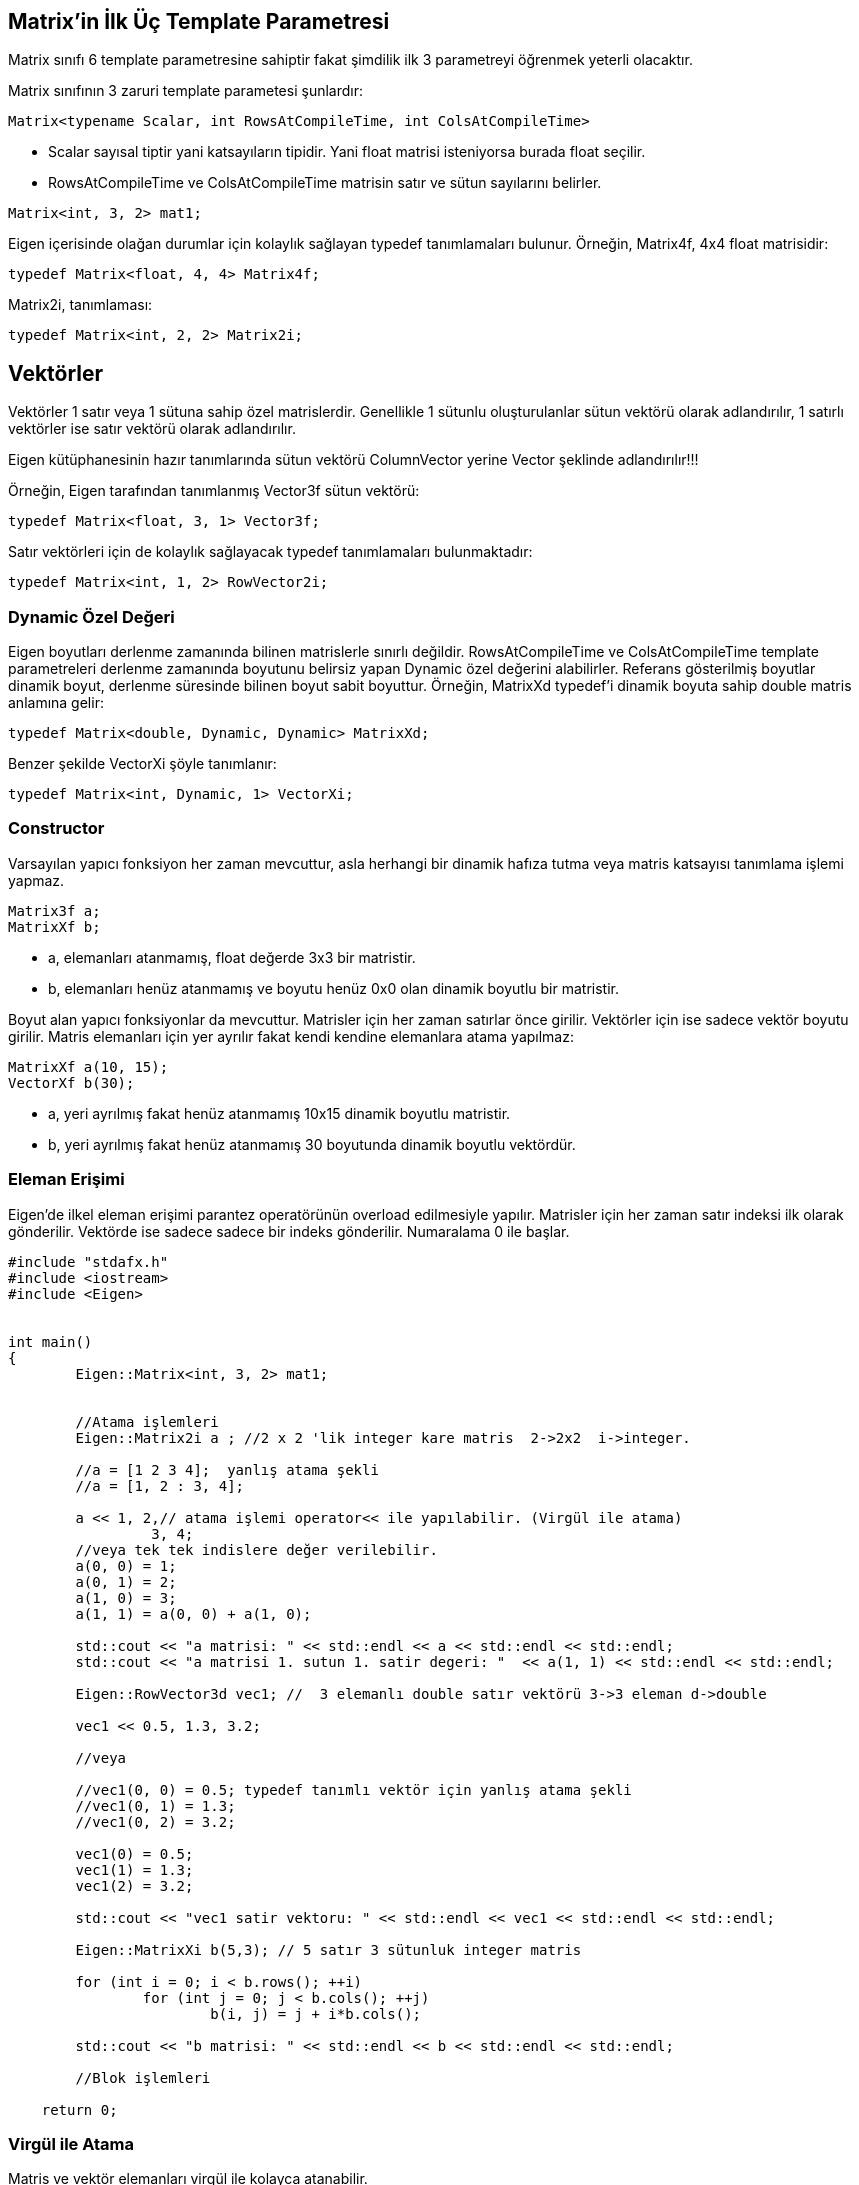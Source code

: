 == Matrix'in İlk Üç Template Parametresi

Matrix sınıfı 6 template parametresine sahiptir fakat şimdilik ilk 3 parametreyi öğrenmek yeterli olacaktır. 

Matrix sınıfının 3 zaruri template parametesi şunlardır:

[source, c++]
----
Matrix<typename Scalar, int RowsAtCompileTime, int ColsAtCompileTime>
----

* Scalar sayısal tiptir yani katsayıların tipidir. Yani float matrisi isteniyorsa burada float seçilir. 

* RowsAtCompileTime ve ColsAtCompileTime matrisin satır ve sütun sayılarını belirler.

[source, c++]
----
Matrix<int, 3, 2> mat1;
----

Eigen içerisinde olağan durumlar için kolaylık sağlayan typedef tanımlamaları bulunur. Örneğin, Matrix4f, 4x4 float matrisidir:

[source, c++]
----
typedef Matrix<float, 4, 4> Matrix4f;
----

Matrix2i, tanımlaması:

[source, c++]
----
typedef Matrix<int, 2, 2> Matrix2i;
----

== Vektörler

Vektörler 1 satır veya 1 sütuna sahip özel matrislerdir. Genellikle 1 sütunlu oluşturulanlar sütun vektörü olarak adlandırılır, 1 satırlı vektörler ise satır vektörü olarak adlandırılır.

Eigen kütüphanesinin hazır tanımlarında sütun vektörü ColumnVector yerine Vector şeklinde adlandırılır!!!

Örneğin, Eigen tarafından tanımlanmış Vector3f sütun vektörü:

[source, c++]
----
typedef Matrix<float, 3, 1> Vector3f;
----

Satır vektörleri için de kolaylık sağlayacak typedef tanımlamaları bulunmaktadır:

[source, c++]
----
typedef Matrix<int, 1, 2> RowVector2i;
----

=== Dynamic Özel Değeri

Eigen boyutları derlenme zamanında bilinen matrislerle sınırlı değildir. RowsAtCompileTime ve ColsAtCompileTime template parametreleri derlenme zamanında boyutunu belirsiz yapan Dynamic özel değerini alabilirler. Referans gösterilmiş boyutlar dinamik boyut, derlenme süresinde bilinen boyut sabit boyuttur. Örneğin, MatrixXd typedef'i dinamik boyuta sahip double matris anlamına gelir:

[source, c++]
----
typedef Matrix<double, Dynamic, Dynamic> MatrixXd;
----

Benzer şekilde VectorXi şöyle tanımlanır:

[source, c++]
----
typedef Matrix<int, Dynamic, 1> VectorXi;
----

=== Constructor

Varsayılan yapıcı fonksiyon her zaman mevcuttur, asla herhangi bir dinamik hafıza tutma veya matris katsayısı tanımlama işlemi yapmaz.

[source, c++]
----
Matrix3f a;
MatrixXf b;
----

* a, elemanları atanmamış, float değerde 3x3 bir matristir.
* b, elemanları henüz atanmamış ve boyutu henüz 0x0 olan dinamik boyutlu bir matristir.

Boyut alan yapıcı fonksiyonlar da mevcuttur. Matrisler için her zaman satırlar önce girilir. Vektörler için ise sadece vektör boyutu girilir. Matris elemanları için yer ayrılır fakat kendi kendine elemanlara atama yapılmaz: 

[source, c++]
----
MatrixXf a(10, 15);
VectorXf b(30);
----

* a, yeri ayrılmış fakat henüz atanmamış 10x15 dinamik boyutlu matristir.
* b, yeri ayrılmış fakat henüz atanmamış 30 boyutunda dinamik boyutlu vektördür.

=== Eleman Erişimi

Eigen'de ilkel eleman erişimi parantez operatörünün overload edilmesiyle yapılır. Matrisler için her zaman satır indeksi ilk olarak gönderilir. Vektörde ise sadece sadece bir indeks gönderilir. Numaralama 0 ile başlar.

[source, c++]
----
#include "stdafx.h"
#include <iostream>
#include <Eigen>


int main()
{
	Eigen::Matrix<int, 3, 2> mat1;


	//Atama işlemleri
	Eigen::Matrix2i a ; //2 x 2 'lik integer kare matris  2->2x2  i->integer.

	//a = [1 2 3 4];  yanlış atama şekli
	//a = [1, 2 : 3, 4];

	a << 1, 2,// atama işlemi operator<< ile yapılabilir. (Virgül ile atama)
		 3, 4;
	//veya tek tek indislere değer verilebilir.
	a(0, 0) = 1;
	a(0, 1) = 2;
	a(1, 0) = 3;
	a(1, 1) = a(0, 0) + a(1, 0);

	std::cout << "a matrisi: " << std::endl << a << std::endl << std::endl;
	std::cout << "a matrisi 1. sutun 1. satir degeri: "  << a(1, 1) << std::endl << std::endl;

	Eigen::RowVector3d vec1; //  3 elemanlı double satır vektörü 3->3 eleman d->double

	vec1 << 0.5, 1.3, 3.2;

	//veya

	//vec1(0, 0) = 0.5; typedef tanımlı vektör için yanlış atama şekli
	//vec1(0, 1) = 1.3;
	//vec1(0, 2) = 3.2;

	vec1(0) = 0.5;
	vec1(1) = 1.3;
	vec1(2) = 3.2;

	std::cout << "vec1 satir vektoru: " << std::endl << vec1 << std::endl << std::endl;

	Eigen::MatrixXi b(5,3); // 5 satır 3 sütunluk integer matris

	for (int i = 0; i < b.rows(); ++i)
		for (int j = 0; j < b.cols(); ++j)
			b(i, j) = j + i*b.cols();

	std::cout << "b matrisi: " << std::endl << b << std::endl << std::endl;

	//Blok işlemleri

    return 0;
----

=== Virgül ile Atama

Matris ve vektör elemanları virgül ile kolayca atanabilir.

[source, c++]
----
Matrix3f m;
m << 1, 2, 3,
     4, 5, 6,
     7, 8, 9;
cout << m;
----

Çıktı:

----
1 2 3
4 5 6
7 8 9
----


Virgül ile atama yapılabilmesi için matris veya vektörün eleman sayısının belirli olması gerekir. Daha az ya da daha fazla eleman girildiği zaman Eigen hata verir.

[source, c++]
----
Matrix<double, Dynamic, Dynamic> m;//Boyutu derlenme sırasında belirlenmemiş double matris

//m << 0.0, 1.1, 2.2, Matrisin boyutu henüz belli olmadığı için 
//	   3.3, 4.4, 5.5; girilen değerlerin anlamı yoktur.

Matrix<double, Dynamic, Dynamic> a(2, 3);//2 satır 3 sütundan oluşan double matris
a << 0.0, 1.1, 2.2, 
     3.3, 4.4, 5.5;

//veya 

MatrixXd b(2, 3);//MatrixXd --> X = Dynamic , d = double
//b << 0.0, 1.1, 2.2, Eleman sayısından fazla eleman girilmiş, hata verir.
//	 3.3, 4.4, 5.5,
//	 6.6, 7.7, 8.8;
----


=== Yeniden Boyutlandırma

Bir matrisin mevcut boyutu rows(), cols() ve size() fonksiyonları ile okunabilir. Bu fonksiyonlar sırasıyla satır sayısı, sütun sayısı ve eleman sayısını döndürür. Dinamik boyutlu bir matris resize() fonksiyonu ile yeniden boyutlandırılabilir.

[source, c++]
----
#include "stdafx.h"
#include <Eigen>
#include <iostream>

using namespace Eigen;
using namespace std;

int main()
{
	MatrixXd m(2, 5);
	m.resize(4, 3);
	cout << "m matrisi boyutu: "
		<< m.rows() << "x" << m.cols() << endl;
	cout << "Eleman sayisi: " << m.size() << endl;
	VectorXd v(2);
	v.resize(5);
	cout << "v vektoru boyutu : " << v.size() << endl;
	cout << "Matris olarak, v'nin boyutu: " << v.rows() << "x" << v.cols() << endl;

    return 0;
}
----

Matrisin boyutunun değişmediği durumda resize() fonksiyonu bir işlem yapmaz, diğer durumlarda ise yıkıcı bir fonksiyonudur: elemanların değerleri değişebilir. Eğer değişkenlerin değişmesi istenmiyorsa conservativeResize() kullanılabilir.

Bu fonksiyonlar sabit boyutlu matrisler için de geçerlidir. Tabii ki sabit boyutlu bir matris yeniden boyutlandırılamaz. Sabit boyutu farklı bir değerle değiştirmek bir ekleme hatasını tetikleyecektir; fakat aşağıdaki kod hata vermez:

[source, c++]
----
#include "stdafx.h"
#include <Eigen>
#include <iostream>

using namespace Eigen;
using namespace std;

int main()
{
	Matrix4d m;
	m.resize(4, 4); // işlem yapılmaz
	// m.resize(5, 5); // hata verir
	cout << "m matrisinin boyutu: "
		<< m.rows() << "x" << m.cols() << std::endl; 

    return 0;
}
----

=== Atama ve Yeniden Boyutlandırma

Atama, operator= ile bir matrisi bir diğerine kopyalama işlemidir. Eigen otomatik olarak eşitliğin solundaki matrisi eşitliğin sağındaki matrisin boyutuna boyutlandırır. Örneğin:

[source, c++]
----
#include "stdafx.h"
#include <Eigen>
#include <iostream>

using namespace Eigen;
using namespace std;

int main()
{
	MatrixXf a(2, 2);
	cout << "a matrisinin boyutu: " << a.rows() << "x" << a.cols() << endl;
	MatrixXf b(3, 3);
	a = b;
	cout << "a matrisinin yeni boyutu: " << a.rows() << "x" << a.cols() << endl;

    return 0;
}
----

Tabii ki, eşitliğin sol tarafı sabit boyutlu ise buna izin verilmeyecektir.

=== Sabit vs. Dinamik Boyut

Ne zaman sabit boyut (Matrix4f), ne zaman dinamik boyut (MatrixXf) tercih edilmelidir? Küçük boyutlar için olabildiğince sabit boyut kullanılmalıdır ve büyük boyutlar için dinamik boyut kullanılabilir. Küçük boyutlar için, özellikle (yaklaşık olarak) 16'dan küçük boyutlar için sabit boyut kullanmak performans açısından büyük yarar sağlar, Eigen'in dinamik hafıza tutmasını engellemeyi sağlar. Sabit boyutlu Eigen matrisi sadece bir dizidir:

[source, c++]
----
Matrix4f m;
----

şuna denk gelir:

[source, c++]
----
float m[16];
----

yani çalışma zamanı maliyeti yoktur. Buna karşın, dinamik boyutlu matrisin dizisi heap üzerinde yer alır.

[source, c++]
----
MatrixXf m(satir*sutun);
----

şuna denk gelir:

[source, c++]
----
float *m = new float[satir*sutun];
----

ve buna ek olarak MatrixXf nesnesi satır ve sütun sayılarını üye değişken olarak saklar.

Sabit boyut kullanmanın kısıtı tabii ki derleme zamanındaki boyutun değiştirilememesidir. Ayrıca büyük boyutlar için, (yaklaşık olarak) 32'den büyük boyutlar için sabit boyutun sağladığı performans yararı önemsizdir.

=== Diğer Template Parametreleri

Konunun başında Matrix sınıfının 6 template parametresi olduğu belirtilmişti fakat henüz sadece ilk üçü incelendi. Diğer 3 parametre seçmelidir:

[source, c++]
----
Matrix<typename Scalar,
       int RowsAtCompileTime,
       int ColsAtCompileTime,
       int Options = 0,
       int MaxRowsAtCompileTime = RowsAtCompileTime,
       int MaxsColsAtCompileTime = ColsAtCompileTime>
----

* MaxRowsAtCompileTime ve MaxColsAtCompileTime belirlenmek istendiği zaman kullanışlı olabilir, derlenme zamanında matrisin kesin boyutu bilinmese bile, sabit bir üst sınır derlenme zamanında bilinir. Bunu yapmanın en önemli sebebi dinameik hafıza ayırmayı önlemektir. Örneğin aşağıdaki matris dinamik yer alma yapmadan 12 float'lık bir dizi oluşturur:

[source, c++]
----
Matrix<float, Dynamic, Dynamic, 0, 3, 4>
----



== Blok İşlemleri

Eigen'in en genel blok işlemi .block()'tur. İki versiyonu vardır, söz dizimi aşağıdaki gibidir:

* Dinamik boyutlu blok ifadesi oluşumu:

[source, c++]
----
matrix.block(i, j, p, q);
----

* Sabit boyutlu blok ifadesi oluşumu:

[source, c++]
----
matrix.block<p, q>(i, j);
----

Her iki versiyon da sabit ve dinamik boyutlu matris ve dizilerde kullanılabilir. İki ifade de anlamsal olarak aynıdır. Tek fark sabit boyut blok boyutu küçük ise daha hızlı bir kod sağlayacaktır fakat boyutu derlenme zamanında bilinmelidir.

[source, c++]
----
#include "stdafx.h"
#include <Eigen>
#include <iostream>

using namespace Eigen;
using namespace std;

int main()
{
	Eigen::MatrixXf m(4, 4);
	m << 1, 2, 3, 4,
		 5, 6, 7, 8,
		 9, 10, 11, 12,
		 13, 14, 15, 16;
	cout << "Ortadaki blok" << endl;
	cout << m.block<2, 2>(1, 1) << endl << endl;
	for (int i = 1; i <= 3; ++i)
	{
		cout << "Blok boyutu: " << i << "x" << i << endl;
		cout << m.block(0, 0, i, i) << endl << endl;
	}

    return 0;
}
----



Yukarıdaki örnekte .block() fonksiyonu rvalue olarak kullanıldı, yani sadece okuma işlemi yapıldı. Fakat bloklar aynı zamanda lvalue olarak da kullanılabilirler yani bir bloğa atama yapılabilir.

[source, c++]
----
#include "stdafx.h"
#include <Eigen>
#include <iostream>

using namespace Eigen;
using namespace std;

int main()
{
	Array22f m;
	m << 1, 2,
		3, 4;
	Array44f a = Array44f::Constant(0.6);
	cout << "a dizisi: " << endl << a << endl << endl;
	a.block<2, 2>(1, 1) = m;
	cout << "m, merkez 2x2 bloguna kopyalandiginda a:" << endl << a << endl << endl;
	a.block(0, 0, 2, 3) = a.block(2, 1, 2, 3);
	cout << "Sag-alt 2x3 blogu sol-ust 2x2 bloguna kopyalandgiginda a:" << endl << a << endl << endl;

    return 0;
}
----

=== Satırlar ve Sütunlar

Satırlar ve sütunlar özel bloklardır. Eigen fonksiyonları bunları kolayca adreslemyi sağlar: .col() ve .row().

* i^th^ row :

[source, c++]
----
matrix.row(i);
----

* j^th^ column* :

[source, c++]
----
matrix.col(j);
----

col() ve row()'a gönderilen argüman erişilecek satır veya sütunun indeksidir.

[source, c++]
----
#include "stdafx.h"
#include <Eigen>
#include <iostream>

using namespace Eigen;
using namespace std;

int main()
{
	Eigen::MatrixXf m(3, 3);
	m << 1, 2, 3,
		 4, 5, 6,
		 7, 8, 9;
	cout << "m matrisi : " << endl << m << endl;
	cout << "2. satir: " << m.row(1) << endl;
	m.col(2) += 3 * m.col(0);
	cout << "Birinci sutunun uc katini ucuncu sutuna ekleyince, m matrisi:\n";
	cout << m << endl;

    return 0;
}
----


Bu örnek aynı zamanda blok ifadelerinin diğer ifadeler gibi aritmetik işlemlerde kullanılabildiğini gösterir.

=== Köşe İlişkili İşlemler



[width="100%"]
|====================
| Dinamik boyutlu blok | Sabit boyutlu blok 
| matrix.topLeftCorner(p,q); |  matrix.topLeftCorner<p,q>();
| matrix.bottomLeftCorner(p,q); |  matrix.bottomLeftCorner<p,q>();
| matrix.topRightCorner(p,q); |  matrix.topRightCorner<p,q>();
| matrix.bottomRightCorner(p,q); |  matrix.bottomRightCorner<p,q>();
| matrix.topRows(q); |  matrix.topRows<q>();
| matrix.bottomRows(q); |  matrix.bottomRows<q>();
| matrix.leftCols(p); |  matrix.leftCols<p>();
| matrix.rightCols(q); |  matrix.rightCols<q>();
|====================

===== Örnek:

[source, c++]
----
#include "stdafx.h"
#include <Eigen>
#include <iostream>

using namespace Eigen;
using namespace std;

int main()
{
	Eigen::Matrix4f m;
	m << 1, 2, 3, 4,
		5, 6, 7, 8,
		9, 10, 11, 12,
		13, 14, 15, 16;
	cout << "m.leftCols(2) =" << endl << m.leftCols(2) << endl << endl;
	cout << "m.bottomRows<2>() =" << endl << m.bottomRows<2>() << endl << endl;
	m.topLeftCorner(1, 3) = m.bottomRightCorner(3, 1).transpose();
	cout << "Atama sonrasi, m = " << endl << m << endl;

    return 0;
}
----

=== Vektörler İçin Blok İşlemleri


[width="100%"]
|====================
| Blok işlemi | Dinamik boyutlu blok | Sabit boyutlu blok 
| İlk n elemanı içeren blok | vector.head(n); | vector.head<n>(); 
| Son n elemanı içeren blok | vector.tail(n); | vector.tail<n>(); 
| i elemanından başlayıp n elemanı içeren blok | vector.segment(i,n); | vector.segment<n>(i);  
|====================

===== Örnek:

[source, c++]
----
#include "stdafx.h"
#include <Eigen>
#include <iostream>

using namespace Eigen;
using namespace std;

int main()
{
	Eigen::ArrayXf v(6);
	v << 1, 2, 3, 4, 5, 6;
	cout << "v.head(3) =" << endl << v.head(3) << endl << endl;
	cout << "v.tail<3>() = " << endl << v.tail<3>() << endl << endl;
	v.segment(1, 4) *= 2;
	cout << "after 'v.segment(1,4) *= 2', v =" << endl << v << endl;

    return 0;
}
----



